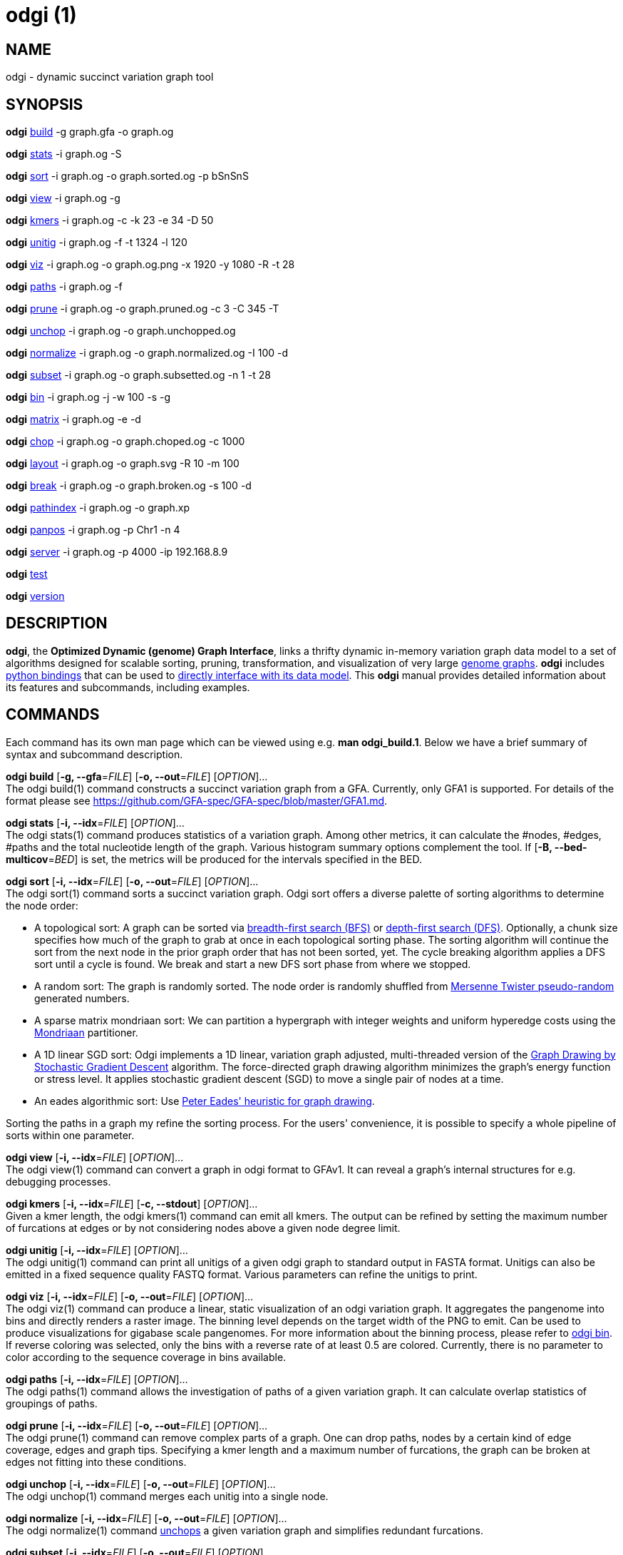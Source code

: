 = odgi (1)
ifdef::backend-manpage[]
Erik Garrison
:doctype: manpage
:release-version: v0.4.1 
:man manual: odgi
:man source: odgi v0.4.1 
:page-layout: base
endif::[]

== NAME

odgi - dynamic succinct variation graph tool

== SYNOPSIS

*odgi* <<odgi_build.adoc#_odgi_build1, build>> -g graph.gfa -o graph.og

*odgi* <<odgi_stats.adoc#_odgi_stats1, stats>> -i graph.og -S

*odgi* <<odgi_sort.adoc#_odgi_sort1, sort>> -i graph.og -o graph.sorted.og -p bSnSnS

*odgi* <<odgi_view.adoc#_odgi_view1, view>> -i graph.og -g

*odgi* <<odgi_kmers.adoc#_odgi_kmers1, kmers>> -i graph.og -c -k 23 -e 34 -D 50

*odgi* <<odgi_unitig.adoc#_odgi_unitig1, unitig>> -i graph.og -f -t 1324 -l 120

*odgi* <<odgi_viz.adoc#_odgi_viz1, viz>> -i graph.og -o graph.og.png -x 1920 -y 1080 -R -t 28

*odgi* <<odgi_paths.adoc#_odgi_paths1, paths>> -i graph.og -f

*odgi* <<odgi_prune.adoc#_odgi_prune1, prune>> -i graph.og -o graph.pruned.og -c 3 -C 345 -T

*odgi* <<odgi_unchop.adoc#_odgi_unchop1, unchop>> -i graph.og -o graph.unchopped.og

*odgi* <<odgi_normalize.adoc#_odgi_normalize1, normalize>> -i graph.og -o graph.normalized.og -I 100 -d

*odgi* <<odgi_subset.adoc#_odgi_subset1, subset>> -i graph.og -o graph.subsetted.og -n 1 -t 28

*odgi* <<odgi_bin.adoc#_odgi_bin1, bin>> -i graph.og -j -w 100 -s -g

*odgi* <<odgi_matrix.adoc#_odgi_matrix1, matrix>> -i graph.og -e -d

*odgi* <<odgi_chop.adoc#_odgi_chop1, chop>> -i graph.og -o graph.choped.og -c 1000

*odgi* <<odgi_layout.adoc#_odgi_layout1, layout>> -i graph.og -o graph.svg -R 10 -m 100

*odgi* <<odgi_break.adoc#_odgi_break1, break>> -i graph.og -o graph.broken.og -s 100 -d

*odgi* <<odgi_pathindex.adoc#_odgi_pathindex1, pathindex>> -i graph.og -o graph.xp

*odgi* <<odgi_panpos.adoc#_odgi_panpos1, panpos>> -i graph.og -p Chr1 -n 4

*odgi* <<odgi_server.adoc#_odgi_server1, server>> -i graph.og -p 4000 -ip 192.168.8.9

*odgi* <<odgi_test.adoc#_odgi_test1, test>>

*odgi* <<odgi_version.adoc#_odgi_version1, version>>

== DESCRIPTION

*odgi*, the *Optimized Dynamic (genome) Graph Interface*, links
a thrifty dynamic in-memory variation graph data model to a set of algorithms designed for scalable sorting, pruning,
transformation, and visualization of very large https://pangenome.github.io/[genome graphs]. *odgi* includes https://pangenome.github.io/odgi/odgipy.html[python bindings]
that can be used to
https://odgi.readthedocs.io/en/latest/rst/tutorial.html[directly
interface with its data model]. This *odgi* manual provides detailed information about its features and subcommands, including examples.

== COMMANDS

Each command has its own man page which can be viewed using e.g. *man odgi_build.1*. Below we have a brief summary of syntax and subcommand description.

*odgi build* [*-g, --gfa*=_FILE_] [*-o, --out*=_FILE_] [_OPTION_]... +
The odgi build(1) command constructs a succinct variation graph from a GFA. Currently, only GFA1 is supported. For details of the format please see https://github.com/GFA-spec/GFA-spec/blob/master/GFA1.md.

*odgi stats* [*-i, --idx*=_FILE_] [_OPTION_]... +
The odgi stats(1) command produces statistics of a variation graph. Among other metrics, it can calculate the #nodes, #edges, #paths and the total nucleotide length of the graph. Various histogram summary options complement the tool. If [*-B, --bed-multicov*=_BED_] is set, the metrics will be produced for the intervals specified in the BED.

*odgi sort* [*-i, --idx*=_FILE_] [*-o, --out*=_FILE_] [_OPTION_]... +
The odgi sort(1) command sorts a succinct variation graph. Odgi sort offers a diverse palette of sorting algorithms to
determine the node order:

 - A topological sort: A graph can be sorted via https://en.wikipedia.org/wiki/Breadth-first_search[breadth-first search (BFS)] or https://en.wikipedia.org/wiki/Depth-first_search[depth-first search (DFS)]. Optionally,
   a chunk size specifies how much of the graph to grab at once in each topological sorting phase. The sorting algorithm will continue the sort from the
   next node in the prior graph order that has not been sorted, yet. The cycle breaking algorithm applies a DFS sort until
   a cycle is found. We break and start a new DFS sort phase from where we stopped.
 - A random sort: The graph is randomly sorted. The node order is randomly shuffled from http://www.cplusplus.com/reference/random/mt19937/[Mersenne Twister pseudo-random] generated numbers.
 - A sparse matrix mondriaan sort: We can partition a hypergraph with integer weights and uniform hyperedge costs using the http://www.staff.science.uu.nl/~bisse101/Mondriaan/[Mondriaan] partitioner.
 - A 1D linear SGD sort: Odgi implements a 1D linear, variation graph adjusted, multi-threaded version of the https://arxiv.org/abs/1710.04626[Graph Drawing
   by Stochastic Gradient Descent] algorithm. The force-directed graph drawing algorithm minimizes the graph's energy function
   or stress level. It applies stochastic gradient descent (SGD) to move a single pair of nodes at a time.
 - An eades algorithmic sort: Use http://www.it.usyd.edu.au/~pead6616/old_spring_paper.pdf[Peter Eades' heuristic for graph drawing].

Sorting the paths in a graph my refine the sorting process. For the users' convenience, it is possible to specify a whole
pipeline of sorts within one parameter.

*odgi view* [*-i, --idx*=_FILE_] [_OPTION_]... +
The odgi view(1) command can convert a graph in odgi format to GFAv1. It can reveal a graph's internal structures for e.g. debugging processes.

*odgi kmers* [*-i, --idx*=_FILE_] [*-c, --stdout*] [_OPTION_]... +
Given a kmer length, the odgi kmers(1) command can emit all kmers. The output can be refined by setting the maximum number
of furcations at edges or by not considering nodes above a given node degree limit.

*odgi unitig* [*-i, --idx*=_FILE_] [_OPTION_]... +
The odgi unitig(1) command can print all unitigs of a given odgi graph to standard output in FASTA format. Unitigs can also be emitted
in a fixed sequence quality FASTQ format. Various parameters can refine the unitigs to print.

*odgi viz* [*-i, --idx*=_FILE_] [*-o, --out*=_FILE_] [_OPTION_]... +
The odgi viz(1) command can produce a linear, static visualization of an odgi variation graph. It aggregates the pangenome into bins
and directly renders a raster image. The binning level depends on the target width of the PNG to emit. Can be used to produce visualizations for gigabase scale pangenomes. For more information
about the binning process, please refer to <<odgi_bin.adoc#_odgi_bin1, odgi bin>>. If reverse coloring was selected, only
the bins with a reverse rate of at least 0.5 are colored. Currently, there is no parameter to color according to the
sequence coverage in bins available.

*odgi paths* [*-i, --idx*=_FILE_] [_OPTION_]... +
The odgi paths(1) command allows the investigation of paths of a given variation graph. It can calculate overlap statistics
of groupings of paths.

*odgi prune* [*-i, --idx*=_FILE_] [*-o, --out*=_FILE_] [_OPTION_]... +
The odgi prune(1) command can remove complex parts of a graph. One can drop paths, nodes by a certain kind of edge coverage,
edges and graph tips. Specifying a kmer length and a maximum number of furcations, the graph can be broken at edges not
fitting into these conditions.

*odgi unchop* [*-i, --idx*=_FILE_] [*-o, --out*=_FILE_] [_OPTION_]... +
The odgi unchop(1) command merges each unitig into a single node.

*odgi normalize* [*-i, --idx*=_FILE_] [*-o, --out*=_FILE_] [_OPTION_]... +
The odgi normalize(1) command <<odgi_unchop.adoc#_odgi_unchop1, unchops>> a given variation graph and simplifies redundant furcations.

*odgi subset* [*-i, --idx*=_FILE_] [*-o, --out*=_FILE_] [_OPTION_]... +
Extracting a node subset of a variation graph is the task of the odgi subset(1) command. Users can specify a node, a list of nodes
or a the context of which to generate a subset from.

*odgi matrix* [*-i, --idx*=_FILE_] [_OPTION_]... +
The odgi matrix(1) command generates a sparse matrix format out of the graph topology of a given variation graph.

*odgi bin* [*-i, --idx*=_FILE_] [_OPTION_]... +
The odgi bin(1) command bins a given variation graph. The pangenome sequence, the one-time traversal of all nodes from smallest to
largest node identifier, can be summed up into bins of a specified size. For each bin, the path metainformation is summarized.
This enables a summarized view of gigabase scale graphs. Each step of a path is a bin and connected to its next bin via a link.
A link has a start bin identifier and an end bin identifier. +
The concept of odgi bin is also applied in odgi <<odgi_viz.adoc#_odgi_viz1, viz>>.
A demonstration of how the odgi bin JSON output can be used for an interactive visualization is realized in the https://graph-genome.github.io/[Pantograph]
project. Per default, odgi bin writes the bins to stdout in a tab-delimited format: *path.name*, *path.prefix*, *path.suffix*,
*bin* (bin identifier), *mean.cov* (mean coverage of the path in this bin), *mean.inv* (mean inversion rate of this path in this bin),
*mean.pos* (mean nucleotide position of this path in this bin), *first.nucl* (first nucleotide position of this path in this bin),
*last.nucl* (last nucleotide position of this path in this bin). These nucleotide ranges might span positions that are not present in the bin. Example:
A range of 1-100 means that the first nucleotide has position 1 and the last has position 100, but nucleotide 45 could be located in
another bin. For an exact positional output, please specify [*-j, --json*].

*odgi chop* [*-i, --idx*=_FILE_] [*-o, --out*=_FILE_] [*-c, --chop-to*=_N_] [_OPTION_]... +
The odgi chop(1) command chops long nodes into short ones while preserving the graph topology.

*odgi layout* [*-i, --idx*=_FILE_] [*-o, --out*=_FILE_] [_OPTION_]... +
The odgi layout(1) command draws 2D layouts of the graph using stochastic gradient descent (SGD). The input graph must be sorted
and id-compacted. The algorithm itself is described in https://arxiv.org/abs/1710.04626[Graph Drawing by Stochastic Gradient Descent].
The force-directed graph drawing algorithm minimizes the graph's energy function or stress level.
It applies SGD to move a single pair of nodes at a time. The rendered graph is written in SVG format.

*odgi flatten* [*-i, --idx*=_FILE_] [_OPTION_]... +
The odgi flatten(1) command projects the graph sequence and paths into FASTA and BED.

*odgi break* [*-i, --idx*=_FILE_] [*-o, --out*=_FILE_] [_OPTION_]... +
The odgi break(1) command finds cycles in a graph via https://en.wikipedia.org/wiki/Breadth-first_search[breadth-first search (BFS)] and breaks them, also dropping
the graph's paths.

*odgi pathindex* [*-i, --idx*=_FILE_] [*-o, --out*=_FILE_] [_OPTION_]... +
The odgi pathindex(1) command generates a path index of a graph. It uses succinct data structures to encode the index.
The path index represents a subset of the features of a fully realized https://github.com/vgteam/xg[xg index]. Having a path index, we can use
odgi <<odgi_panpos.adoc#_odgi_panpos1, panpos>> to go from *path:position* -> *pangenome:position* which is important when
navigating large graphs in an interactive manner like in the https://graph-genome.github.io/[Pantograph] project.

*odgi panpos* [*-i, --idx*=_FILE_] [*-p, --path*=_STRING_] [*-n, --nuc-pos*=_N_] [_OPTION_]... +
The odgi panpos(1) command give a pangenome position for a given path and nucleotide position. It requires a path index,
which can be created with odgi <<odgi_pathindex.adoc#_odgi_pathindex1, pathindex>>. Going from *path:position* -> *pangenome:position* is important when
navigating large graphs in an interactive manner like in the https://graph-genome.github.io/[Pantograph] project. All
input and output positions are 1-based.

*odgi server* [*-i, --idx*=_FILE_] [*-p, --port*=_N_] [_OPTION_]... +
The odgi server(1) command starts an HTTP server with a given path index as input. The idea is that we can go from
*path:position* -> *pangenome:position* via GET requests to the HTTP server. The server headers do not block cross origin requests.
Example GET request: _http://localost:3000/path_name/nucleotide_position_. +
The required path index can be created with odgi <<odgi_pathindex.adoc#_odgi_pathindex1, pathindex>>. Going from *path:position* -> *pangenome:position* is important when
navigating large graphs in an interactive manner like in the https://graph-genome.github.io/[Pantograph] project. All
input and output positions are 1-based. If no IP address is specified, the server will run on localhost.

*odgi test* [<TEST NAME|PATTERN|TAGS> ...] [_OPTION_]... +
The odgi test(1) command starts all unit tests that are implemented in odgi. For targeted testing, a subset of tests can
be selected. odgi test(1) depends on https://github.com/catchorg/Catch2[Catch2]. In the default setting, all results are printed to stdout.

*odgi version* [_OPTION_]... +
The odgi version(1) command prints the current git version with tags and codename to stdout (like _v-44-g89d022b "back to old ABI"_). Optionally, only the release, version or codename can be printed.

== BUGS

Refer to the *odgi* issue tracker at https://github.com/vgteam/odgi/issues.

== AUTHORS

Erik Garrison from the University of California Santa Cruz wrote the whole *odgi* tool. Despite small code contributions, Simon Heumos from the Quantitative Biology Center Tübingen wrote *odgi pathindex*, *odgi panpos*, *odgi server*, and the documentation.

== RESOURCES

*Project web site:* https://github.com/vgteam/odgi

*Git source repository on GitHub:* https://github.com/vgteam/odgi

*GitHub organization:* https://github.com/vgteam

*Discussion list / forum:* https://github.com/vgteam/odgi/issues

== COPYING

The MIT License (MIT)

Copyright (c) 2019 Erik Garrison

Permission is hereby granted, free of charge, to any person obtaining a copy of
this software and associated documentation files (the "Software"), to deal in
the Software without restriction, including without limitation the rights to
use, copy, modify, merge, publish, distribute, sublicense, and/or sell copies of
the Software, and to permit persons to whom the Software is furnished to do so,
subject to the following conditions:

The above copyright notice and this permission notice shall be included in all
copies or substantial portions of the Software.

THE SOFTWARE IS PROVIDED "AS IS", WITHOUT WARRANTY OF ANY KIND, EXPRESS OR
IMPLIED, INCLUDING BUT NOT LIMITED TO THE WARRANTIES OF MERCHANTABILITY, FITNESS
FOR A PARTICULAR PURPOSE AND NONINFRINGEMENT. IN NO EVENT SHALL THE AUTHORS OR
COPYRIGHT HOLDERS BE LIABLE FOR ANY CLAIM, DAMAGES OR OTHER LIABILITY, WHETHER
IN AN ACTION OF CONTRACT, TORT OR OTHERWISE, ARISING FROM, OUT OF OR IN
CONNECTION WITH THE SOFTWARE OR THE USE OR OTHER DEALINGS IN THE SOFTWARE.
